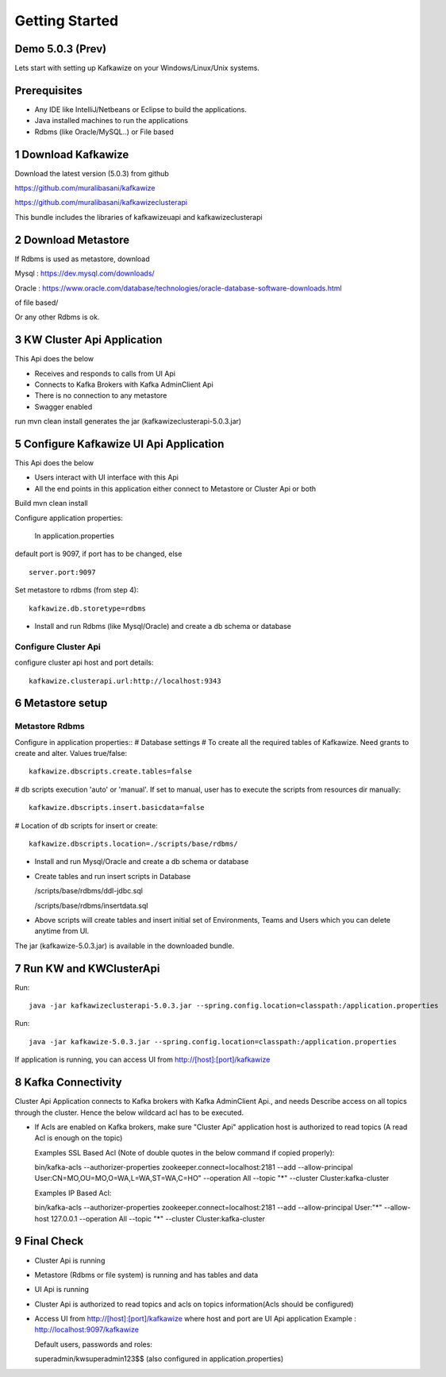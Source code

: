 Getting Started
===============

Demo 5.0.3 (Prev)
--------------

.. raw:: html

    <iframe width="560" height="315" src="https://www.youtube.com/embed/6p1cFTqxfGM" frameborder="0" allow="accelerometer; autoplay; encrypted-media; gyroscope; picture-in-picture" allowfullscreen></iframe>


Lets start with setting up Kafkawize on your Windows/Linux/Unix systems.

Prerequisites
-------------
-   Any IDE like IntelliJ/Netbeans or Eclipse to build the applications.
-   Java installed machines to run the applications
-   Rdbms (like Oracle/MySQL..) or File based

1 Download Kafkawize
--------------------
Download the latest version (5.0.3) from github

https://github.com/muralibasani/kafkawize

https://github.com/muralibasani/kafkawizeclusterapi

This bundle includes the libraries of kafkawizeuapi and kafkawizeclusterapi

2 Download Metastore
--------------------

If Rdbms is used as metastore, download

Mysql : https://dev.mysql.com/downloads/

Oracle : https://www.oracle.com/database/technologies/oracle-database-software-downloads.html

of file based/

Or any other Rdbms is ok.

3 KW Cluster Api Application
----------------------------------
This Api does the below

-   Receives and responds to calls from UI Api
-   Connects to Kafka Brokers with Kafka AdminClient Api
-   There is no connection to any metastore
-   Swagger enabled

run
mvn clean install
generates the jar (kafkawizeclusterapi-5.0.3.jar)

5 Configure Kafkawize UI Api Application
----------------------------------------
This Api does the below

-   Users interact with UI interface with this Api
-   All the end points in this application either connect to Metastore or Cluster Api or both

Build
mvn clean install

Configure application properties:

    In application.properties

default port is 9097, if port has to be changed, else ::

    server.port:9097


Set metastore to rdbms (from step 4)::

    kafkawize.db.storetype=rdbms

-   Install and run Rdbms (like Mysql/Oracle) and create a db schema or database

Configure Cluster Api
~~~~~~~~~~~~~~~~~~~~~
configure cluster api host and port details::

    kafkawize.clusterapi.url:http://localhost:9343

6 Metastore setup
-----------------

Metastore Rdbms
~~~~~~~~~~~~~~~

Configure in application properties::
# Database settings
# To create all the required tables of Kafkawize. Need grants to create and alter. Values true/false::

    kafkawize.dbscripts.create.tables=false

# db scripts execution 'auto' or 'manual'. If set to manual, user has to execute the scripts from resources dir manually::

    kafkawize.dbscripts.insert.basicdata=false

# Location of db scripts for insert or create::

    kafkawize.dbscripts.location=./scripts/base/rdbms/

-   Install and run Mysql/Oracle and create a db schema or database
-   Create tables and run insert scripts in Database

    /scripts/base/rdbms/ddl-jdbc.sql

    /scripts/base/rdbms/insertdata.sql

-   Above scripts will create tables and insert initial set of Environments, Teams and Users which you can delete anytime from UI.

The jar (kafkawize-5.0.3.jar) is available in the downloaded bundle.

7 Run KW and KWClusterApi
-------------------------

Run::

 java -jar kafkawizeclusterapi-5.0.3.jar --spring.config.location=classpath:/application.properties


Run::

    java -jar kafkawize-5.0.3.jar --spring.config.location=classpath:/application.properties

If application is running, you can access UI from http://[host]:[port]/kafkawize

8 Kafka Connectivity
--------------------
Cluster Api Application connects to Kafka brokers with Kafka AdminClient Api., and needs Describe access on all topics through the cluster.
Hence the below wildcard acl has to be executed.

-   If Acls are enabled on Kafka brokers, make sure "Cluster Api" application host is authorized to read topics (A read Acl is enough on the topic)

    Examples SSL Based Acl (Note of double quotes in the below command if copied properly)::

    bin/kafka-acls --authorizer-properties zookeeper.connect=localhost:2181 --add --allow-principal User:CN=MO,OU=MO,O=WA,L=WA,ST=WA,C=HO" --operation All --topic "*" --cluster  Cluster:kafka-cluster

    Examples IP Based Acl::

    bin/kafka-acls --authorizer-properties zookeeper.connect=localhost:2181 --add --allow-principal User:"*" --allow-host 127.0.0.1 --operation All --topic "*" --cluster  Cluster:kafka-cluster


9 Final Check
-------------
-   Cluster Api is running
-   Metastore (Rdbms or file system) is running and has tables and data
-   UI Api is running
-   Cluster Api is authorized to read topics and acls on topics information(Acls should be configured)
-   Access UI from http://[host]:[port]/kafkawize where host and port are UI Api application
    Example : http://localhost:9097/kafkawize

    Default users, passwords and roles::

    superadmin/kwsuperadmin123$$    (also configured in application.properties)

